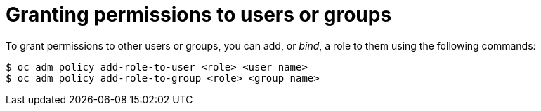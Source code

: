 // Module included in the following assemblies:
//
// administering_a_cluster/dedicated-admin-role.adoc

[id="dedicated-admin-granting-permissions_{context}"]
= Granting permissions to users or groups

[role="_abstract"]
To grant permissions to other users or groups, you can add, or _bind_, a role to
them using the following commands:

[source,terminal]
----
$ oc adm policy add-role-to-user <role> <user_name>
$ oc adm policy add-role-to-group <role> <group_name>
----

